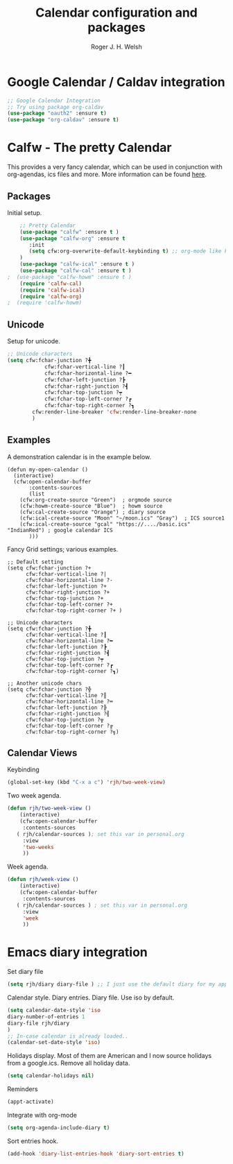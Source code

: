 #+TITLE: Calendar configuration and packages
#+AUTHOR: Roger J. H. Welsh
#+EMAIL: rjhwelsh@gmail.com
#+PROPERTY: header-args    :results silent
#+STARTUP: content

* Google Calendar / Caldav integration
#+BEGIN_SRC emacs-lisp
		;; Google Calendar Integration
		;; Try using package org-caldav
		(use-package "oauth2" :ensure t)
		(use-package "org-caldav" :ensure t)
#+END_SRC
* Calfw - The pretty Calendar
This provides a very fancy calendar, which can be used in conjunction with
org-agendas, ics files and more. More information can be found [[https://github.com/kiwanami/emacs-calfw][here]].
** Packages
 Initial setup.
 #+BEGIN_SRC emacs-lisp
	 ;; Pretty Calendar
	 (use-package "calfw" :ensure t )
	 (use-package "calfw-org" :ensure t
		:init
		(setq cfw:org-overwrite-default-keybinding t) ;; org-mode like keybindings
	 )
	 (use-package "calfw-ical" :ensure t )
	 (use-package "calfw-cal" :ensure t )
 ;	(use-package "calfw-howm" :ensure t )
	 (require 'calfw-cal)
	 (require 'calfw-ical)
	 (require 'calfw-org)
 ;  (require 'calfw-howm)
 #+END_SRC

** Unicode
 Setup for unicode.
 #+BEGIN_SRC emacs-lisp
	 ;; Unicode characters
	 (setq cfw:fchar-junction ?╋
				 cfw:fchar-vertical-line ?┃
				 cfw:fchar-horizontal-line ?━
				 cfw:fchar-left-junction ?┣
				 cfw:fchar-right-junction ?┫
				 cfw:fchar-top-junction ?┯
				 cfw:fchar-top-left-corner ?┏
				 cfw:fchar-top-right-corner ?┓
			 cfw:render-line-breaker 'cfw:render-line-breaker-none
			 )

 #+END_SRC

** Examples
 A demonstration calendar is in the example below.
 #+BEGIN_EXAMPLE
 (defun my-open-calendar ()
   (interactive)
   (cfw:open-calendar-buffer
		:contents-sources
		(list
     (cfw:org-create-source "Green")  ; orgmode source
     (cfw:howm-create-source "Blue")  ; howm source
     (cfw:cal-create-source "Orange") ; diary source
     (cfw:ical-create-source "Moon" "~/moon.ics" "Gray")  ; ICS source1
     (cfw:ical-create-source "gcal" "https://..../basic.ics" "IndianRed") ; google calendar ICS
		)))
 #+END_EXAMPLE

 Fancy Grid settings; various examples.
 #+BEGIN_EXAMPLE
 ;; Default setting
 (setq cfw:fchar-junction ?+
       cfw:fchar-vertical-line ?|
       cfw:fchar-horizontal-line ?-
       cfw:fchar-left-junction ?+
       cfw:fchar-right-junction ?+
       cfw:fchar-top-junction ?+
       cfw:fchar-top-left-corner ?+
       cfw:fchar-top-right-corner ?+ )

 ;; Unicode characters
 (setq cfw:fchar-junction ?╋
       cfw:fchar-vertical-line ?┃
       cfw:fchar-horizontal-line ?━
       cfw:fchar-left-junction ?┣
       cfw:fchar-right-junction ?┫
       cfw:fchar-top-junction ?┯
       cfw:fchar-top-left-corner ?┏
       cfw:fchar-top-right-corner ?┓)

 ;; Another unicode chars
 (setq cfw:fchar-junction ?╬
       cfw:fchar-vertical-line ?║
       cfw:fchar-horizontal-line ?═
       cfw:fchar-left-junction ?╠
       cfw:fchar-right-junction ?╣
       cfw:fchar-top-junction ?╦
       cfw:fchar-top-left-corner ?╔
       cfw:fchar-top-right-corner ?╗)
 #+END_EXAMPLE

** Calendar Views

Keybinding
#+BEGIN_SRC emacs-lisp
(global-set-key (kbd "C-x a c") 'rjh/two-week-view)
#+END_SRC

Two week agenda.
 #+BEGIN_SRC emacs-lisp
			(defun rjh/two-week-view ()
				(interactive)
				(cfw:open-calendar-buffer
				 :contents-sources
			   ( rjh/calendar-sources ); set this var in personal.org
				 :view
				 'two-weeks
				 ))
 #+END_SRC
Week agenda.
 #+BEGIN_SRC emacs-lisp
			(defun rjh/week-view ()
				(interactive)
				(cfw:open-calendar-buffer
				 :contents-sources
			   ( rjh/calendar-sources ) ; set this var in personal.org
				 :view
				 'week
				 ))
 #+END_SRC

* Emacs diary integration
Set diary file
#+BEGIN_SRC emacs-lisp
(setq rjh/diary diary-file ) ;; I just use the default diary for my appointments )
#+END_SRC

Calendar style. Diary entries. Diary file.
Use iso by default.
#+BEGIN_SRC emacs-lisp
(setq calendar-date-style 'iso
diary-number-of-entries 1
diary-file rjh/diary
)
;; In-case calendar is already loaded..
(calendar-set-date-style 'iso)

#+END_SRC

Holidays display.
Most of them are American and I now source holidays from a google.ics.
Remove all holiday data.
#+BEGIN_SRC emacs-lisp
(setq calendar-holidays nil)
#+END_SRC

Reminders
#+BEGIN_SRC emacs-lisp
(appt-activate)
#+END_SRC

Integrate with org-mode
#+BEGIN_SRC emacs-lisp
(setq org-agenda-include-diary t)
#+END_SRC

Sort entries hook.
#+BEGIN_SRC emacs-lisp
(add-hook 'diary-list-entries-hook 'diary-sort-entries t)
#+END_SRC
